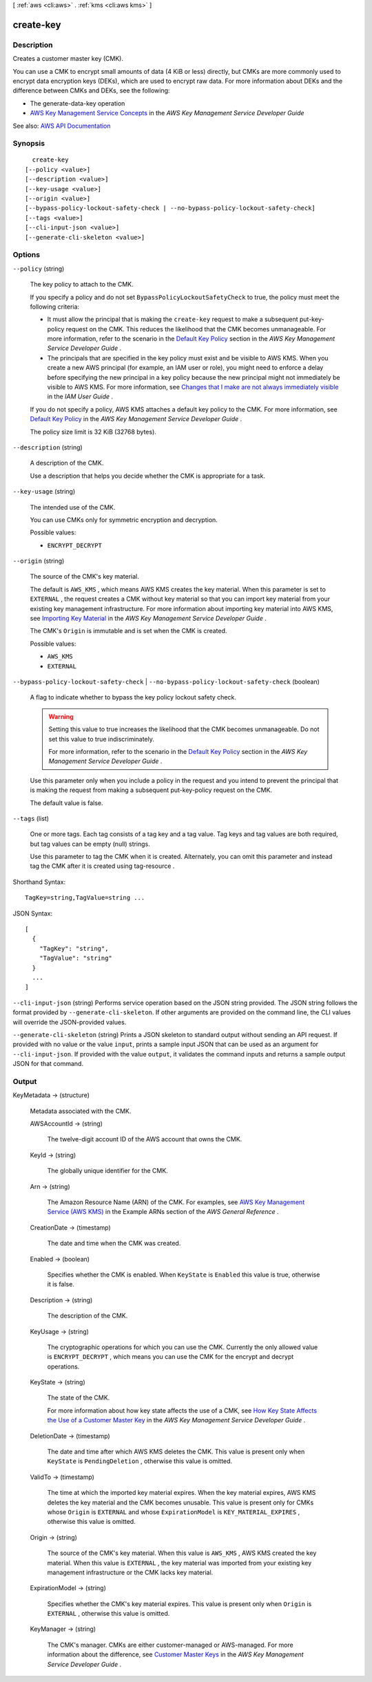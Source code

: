 [ :ref:`aws <cli:aws>` . :ref:`kms <cli:aws kms>` ]

.. _cli:aws kms create-key:


**********
create-key
**********



===========
Description
===========



Creates a customer master key (CMK).

 

You can use a CMK to encrypt small amounts of data (4 KiB or less) directly, but CMKs are more commonly used to encrypt data encryption keys (DEKs), which are used to encrypt raw data. For more information about DEKs and the difference between CMKs and DEKs, see the following:

 

 
* The  generate-data-key operation 
 
* `AWS Key Management Service Concepts <http://docs.aws.amazon.com/kms/latest/developerguide/concepts.html>`_ in the *AWS Key Management Service Developer Guide*   
 



See also: `AWS API Documentation <https://docs.aws.amazon.com/goto/WebAPI/kms-2014-11-01/CreateKey>`_


========
Synopsis
========

::

    create-key
  [--policy <value>]
  [--description <value>]
  [--key-usage <value>]
  [--origin <value>]
  [--bypass-policy-lockout-safety-check | --no-bypass-policy-lockout-safety-check]
  [--tags <value>]
  [--cli-input-json <value>]
  [--generate-cli-skeleton <value>]




=======
Options
=======

``--policy`` (string)


  The key policy to attach to the CMK.

   

  If you specify a policy and do not set ``BypassPolicyLockoutSafetyCheck`` to true, the policy must meet the following criteria:

   

   
  * It must allow the principal that is making the ``create-key`` request to make a subsequent  put-key-policy request on the CMK. This reduces the likelihood that the CMK becomes unmanageable. For more information, refer to the scenario in the `Default Key Policy <http://docs.aws.amazon.com/kms/latest/developerguide/key-policies.html#key-policy-default-allow-root-enable-iam>`_ section in the *AWS Key Management Service Developer Guide* . 
   
  * The principals that are specified in the key policy must exist and be visible to AWS KMS. When you create a new AWS principal (for example, an IAM user or role), you might need to enforce a delay before specifying the new principal in a key policy because the new principal might not immediately be visible to AWS KMS. For more information, see `Changes that I make are not always immediately visible <http://docs.aws.amazon.com/IAM/latest/UserGuide/troubleshoot_general.html#troubleshoot_general_eventual-consistency>`_ in the *IAM User Guide* . 
   

   

  If you do not specify a policy, AWS KMS attaches a default key policy to the CMK. For more information, see `Default Key Policy <http://docs.aws.amazon.com/kms/latest/developerguide/key-policies.html#key-policy-default>`_ in the *AWS Key Management Service Developer Guide* .

   

  The policy size limit is 32 KiB (32768 bytes).

  

``--description`` (string)


  A description of the CMK.

   

  Use a description that helps you decide whether the CMK is appropriate for a task.

  

``--key-usage`` (string)


  The intended use of the CMK.

   

  You can use CMKs only for symmetric encryption and decryption.

  

  Possible values:

  
  *   ``ENCRYPT_DECRYPT``

  

  

``--origin`` (string)


  The source of the CMK's key material.

   

  The default is ``AWS_KMS`` , which means AWS KMS creates the key material. When this parameter is set to ``EXTERNAL`` , the request creates a CMK without key material so that you can import key material from your existing key management infrastructure. For more information about importing key material into AWS KMS, see `Importing Key Material <http://docs.aws.amazon.com/kms/latest/developerguide/importing-keys.html>`_ in the *AWS Key Management Service Developer Guide* .

   

  The CMK's ``Origin`` is immutable and is set when the CMK is created.

  

  Possible values:

  
  *   ``AWS_KMS``

  
  *   ``EXTERNAL``

  

  

``--bypass-policy-lockout-safety-check`` | ``--no-bypass-policy-lockout-safety-check`` (boolean)


  A flag to indicate whether to bypass the key policy lockout safety check.

   

  .. warning::

     

    Setting this value to true increases the likelihood that the CMK becomes unmanageable. Do not set this value to true indiscriminately.

     

    For more information, refer to the scenario in the `Default Key Policy <http://docs.aws.amazon.com/kms/latest/developerguide/key-policies.html#key-policy-default-allow-root-enable-iam>`_ section in the *AWS Key Management Service Developer Guide* .

     

   

  Use this parameter only when you include a policy in the request and you intend to prevent the principal that is making the request from making a subsequent  put-key-policy request on the CMK.

   

  The default value is false.

  

``--tags`` (list)


  One or more tags. Each tag consists of a tag key and a tag value. Tag keys and tag values are both required, but tag values can be empty (null) strings.

   

  Use this parameter to tag the CMK when it is created. Alternately, you can omit this parameter and instead tag the CMK after it is created using  tag-resource .

  



Shorthand Syntax::

    TagKey=string,TagValue=string ...




JSON Syntax::

  [
    {
      "TagKey": "string",
      "TagValue": "string"
    }
    ...
  ]



``--cli-input-json`` (string)
Performs service operation based on the JSON string provided. The JSON string follows the format provided by ``--generate-cli-skeleton``. If other arguments are provided on the command line, the CLI values will override the JSON-provided values.

``--generate-cli-skeleton`` (string)
Prints a JSON skeleton to standard output without sending an API request. If provided with no value or the value ``input``, prints a sample input JSON that can be used as an argument for ``--cli-input-json``. If provided with the value ``output``, it validates the command inputs and returns a sample output JSON for that command.



======
Output
======

KeyMetadata -> (structure)

  

  Metadata associated with the CMK.

  

  AWSAccountId -> (string)

    

    The twelve-digit account ID of the AWS account that owns the CMK.

    

    

  KeyId -> (string)

    

    The globally unique identifier for the CMK.

    

    

  Arn -> (string)

    

    The Amazon Resource Name (ARN) of the CMK. For examples, see `AWS Key Management Service (AWS KMS) <http://docs.aws.amazon.com/general/latest/gr/aws-arns-and-namespaces.html#arn-syntax-kms>`_ in the Example ARNs section of the *AWS General Reference* .

    

    

  CreationDate -> (timestamp)

    

    The date and time when the CMK was created.

    

    

  Enabled -> (boolean)

    

    Specifies whether the CMK is enabled. When ``KeyState`` is ``Enabled`` this value is true, otherwise it is false.

    

    

  Description -> (string)

    

    The description of the CMK.

    

    

  KeyUsage -> (string)

    

    The cryptographic operations for which you can use the CMK. Currently the only allowed value is ``ENCRYPT_DECRYPT`` , which means you can use the CMK for the  encrypt and  decrypt operations.

    

    

  KeyState -> (string)

    

    The state of the CMK.

     

    For more information about how key state affects the use of a CMK, see `How Key State Affects the Use of a Customer Master Key <http://docs.aws.amazon.com/kms/latest/developerguide/key-state.html>`_ in the *AWS Key Management Service Developer Guide* .

    

    

  DeletionDate -> (timestamp)

    

    The date and time after which AWS KMS deletes the CMK. This value is present only when ``KeyState`` is ``PendingDeletion`` , otherwise this value is omitted.

    

    

  ValidTo -> (timestamp)

    

    The time at which the imported key material expires. When the key material expires, AWS KMS deletes the key material and the CMK becomes unusable. This value is present only for CMKs whose ``Origin`` is ``EXTERNAL`` and whose ``ExpirationModel`` is ``KEY_MATERIAL_EXPIRES`` , otherwise this value is omitted.

    

    

  Origin -> (string)

    

    The source of the CMK's key material. When this value is ``AWS_KMS`` , AWS KMS created the key material. When this value is ``EXTERNAL`` , the key material was imported from your existing key management infrastructure or the CMK lacks key material.

    

    

  ExpirationModel -> (string)

    

    Specifies whether the CMK's key material expires. This value is present only when ``Origin`` is ``EXTERNAL`` , otherwise this value is omitted.

    

    

  KeyManager -> (string)

    

    The CMK's manager. CMKs are either customer-managed or AWS-managed. For more information about the difference, see `Customer Master Keys <http://docs.aws.amazon.com/kms/latest/developerguide/concepts.html#master_keys>`_ in the *AWS Key Management Service Developer Guide* .

    

    

  

